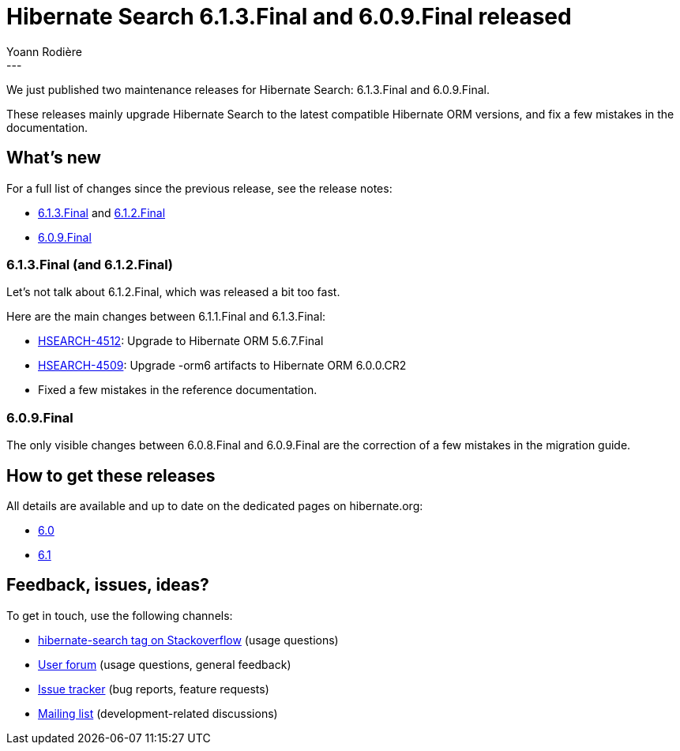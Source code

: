 = Hibernate Search 6.1.3.Final and 6.0.9.Final released
Yoann Rodière
:awestruct-tags: [ "Hibernate Search", "Lucene", "Elasticsearch", "Releases" ]
:awestruct-layout: blog-post
:hsearch-doc-url-prefix: https://docs.jboss.org/hibernate/search/6.1/reference/en-US/html_single/
:hsearch-jira-url-prefix: https://hibernate.atlassian.net/browse
:hsearch-version-family: 6.1
:hsearch-version-family-6-0: 6.0
:hsearch-jira-project-id: 10061
:hsearch-jira-version-id: 32055
:hsearch-jira-version-id-6-1-2: 32041
:hsearch-jira-version-id-6-0: 32015
---

We just published two maintenance releases for Hibernate Search:
6.1.3.Final and 6.0.9.Final.

These releases mainly upgrade Hibernate Search to the latest compatible Hibernate ORM versions,
and fix a few mistakes in the documentation.

== What's new

For a full list of changes since the previous release,
see the release notes:

* link:https://hibernate.atlassian.net/secure/ReleaseNote.jspa?projectId={hsearch-jira-project-id}&version={hsearch-jira-version-id}[6.1.3.Final]
  and link:https://hibernate.atlassian.net/secure/ReleaseNote.jspa?projectId={hsearch-jira-project-id}&version={hsearch-jira-version-id-6-1-2}[6.1.2.Final]
* link:https://hibernate.atlassian.net/secure/ReleaseNote.jspa?projectId={hsearch-jira-project-id}&version={hsearch-jira-version-id-6-0}[6.0.9.Final]

=== 6.1.3.Final (and 6.1.2.Final)

Let's not talk about 6.1.2.Final, which was released a bit too fast.

Here are the main changes between 6.1.1.Final and 6.1.3.Final:

* link:{hsearch-jira-url-prefix}/HSEARCH-4512[HSEARCH-4512]: Upgrade to Hibernate ORM 5.6.7.Final
* link:{hsearch-jira-url-prefix}/HSEARCH-4509[HSEARCH-4509]: Upgrade -orm6 artifacts to Hibernate ORM 6.0.0.CR2
* Fixed a few mistakes in the reference documentation.

=== 6.0.9.Final

The only visible changes between 6.0.8.Final and 6.0.9.Final are the correction of a few mistakes in the migration guide.

== How to get these releases

All details are available and up to date on the dedicated pages on hibernate.org:

* link:https://hibernate.org/search/releases/{hsearch-version-family}/#get-it[6.0]
* link:https://hibernate.org/search/releases/{hsearch-version-family-6-0}/#get-it[6.1]

== Feedback, issues, ideas?

To get in touch, use the following channels:

* http://stackoverflow.com/questions/tagged/hibernate-search[hibernate-search tag on Stackoverflow] (usage questions)
* https://discourse.hibernate.org/c/hibernate-search[User forum] (usage questions, general feedback)
* https://hibernate.atlassian.net/browse/HSEARCH[Issue tracker] (bug reports, feature requests)
* http://lists.jboss.org/pipermail/hibernate-dev/[Mailing list] (development-related discussions)
